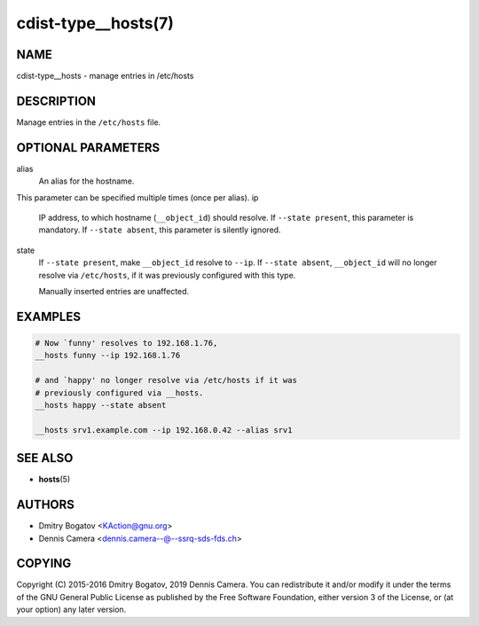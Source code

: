 cdist-type__hosts(7)
====================

NAME
----
cdist-type__hosts - manage entries in /etc/hosts


DESCRIPTION
-----------
Manage entries in the ``/etc/hosts`` file.


OPTIONAL PARAMETERS
-------------------
alias
   An alias for the hostname.

This parameter can be specified multiple times (once per alias).
ip
   IP address, to which hostname (``__object_id``) should resolve.
   If ``--state present``, this parameter is mandatory.
   If ``--state absent``, this parameter is silently ignored.
state
   If ``--state present``, make ``__object_id`` resolve to ``--ip``.
   If ``--state absent``, ``__object_id`` will no longer resolve via
   ``/etc/hosts``, if it was previously configured with this type.

   Manually inserted entries are unaffected.


EXAMPLES
--------

.. code-block:: sh

   # Now `funny' resolves to 192.168.1.76,
   __hosts funny --ip 192.168.1.76

   # and `happy' no longer resolve via /etc/hosts if it was
   # previously configured via __hosts.
   __hosts happy --state absent

   __hosts srv1.example.com --ip 192.168.0.42 --alias srv1


SEE ALSO
--------
* :strong:`hosts`\ (5)


AUTHORS
-------
* Dmitry Bogatov <KAction@gnu.org>
* Dennis Camera <dennis.camera--@--ssrq-sds-fds.ch>


COPYING
-------
Copyright \(C) 2015-2016 Dmitry Bogatov, 2019 Dennis Camera.
You can redistribute it and/or modify it under the terms of the GNU General
Public License as published by the Free Software Foundation, either version 3 of
the License, or (at your option) any later version.

